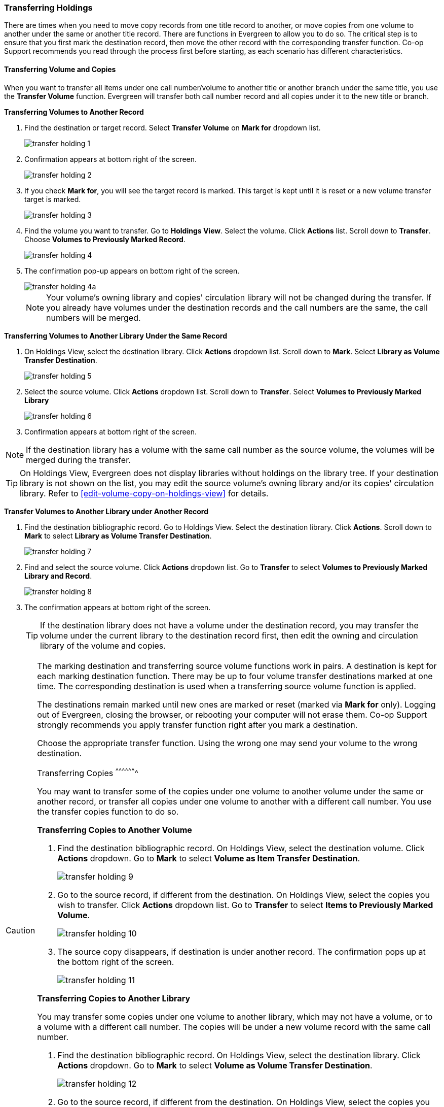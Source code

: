 Transferring Holdings
~~~~~~~~~~~~~~~~~~~~~

There are times when you need to move copy records from one title record to another, or move copies from one volume to another under the same or another title record. There are functions in Evergreen to allow you to do so. The critical step is to ensure that you first mark the destination record, then move the other record with the corresponding transfer function. Co-op Support recommends you read through the process first before starting, as each scenario has different characteristics.

Transferring Volume and Copies
^^^^^^^^^^^^^^^^^^^^^^^^^^^^^^^

When you want to transfer all items under one call number/volume to another title or another branch under the same title, you  use the *Transfer Volume* function. Evergreen will transfer both call number record and all copies under it to the new title or branch.

[[transfer-volume-to-another-record]]
*Transferring Volumes to Another Record*


. Find the destination or target record. Select *Transfer Volume* on *Mark for* dropdown list.
+
image::images/cat/transfer-holding-1.png[]
+
. Confirmation appears at bottom right of the screen.
+
image::images/cat/transfer-holding-2.png[]
+
. If you check *Mark for*, you will see the target record is marked. This target is kept until it is reset or a new volume transfer target is marked.
+
image::images/cat/transfer-holding-3.png[]
+
. Find the volume you want to transfer. Go to *Holdings View*. Select the volume. Click *Actions* list. Scroll down to *Transfer*. Choose *Volumes to Previously Marked Record*.
+
image::images/cat/transfer-holding-4.png[]
+
. The confirmation pop-up appears on bottom right of the screen.
+
image::images/cat/transfer-holding-4a.png[]
+
[NOTE]
========
Your volume's owning library and copies' circulation library will not be changed during the transfer. If you already have volumes under the destination records and the call numbers are the same, the call numbers will be merged.
========

[[transfer-volume-to-another-library]]
*Transferring Volumes to Another Library Under the Same Record*

. On Holdings View, select the destination library. Click *Actions* dropdown list. Scroll down to *Mark*. Select *Library as Volume Transfer Destination*.
+
image::images/cat/transfer-holding-5.png[]
+
. Select the source volume. Click *Actions* dropdown list. Scroll down to *Transfer*. Select *Volumes to Previously Marked Library*
+
image::images/cat/transfer-holding-6.png[]
+
. Confirmation appears at bottom right of the screen.

[NOTE]
========
If the destination library has a volume with the same call number as the source volume, the volumes will be merged during the transfer.
========

[TIP]
=======
On Holdings View, Evergreen does not display libraries without holdings on the library tree. If your destination library is not shown on the list, you may edit the source volume's owning library and/or its copies' circulation library. Refer to xref:edit-volume-copy-on-holdings-view[] for details.
=======

*Transfer Volumes to Another Library under Another Record*

. Find the destination bibliographic record. Go to Holdings View. Select the destination library. Click *Actions*. Scroll down to *Mark* to select *Library as Volume Transfer Destination*.
+
image::images/cat/transfer-holding-7.png[]
+
. Find and select the source volume. Click *Actions* dropdown list. Go to *Transfer* to select *Volumes to Previously Marked Library and Record*.
+
image::images/cat/transfer-holding-8.png[]
+
.  The confirmation appears at bottom right of the screen.
+
[TIP]
=====
If the destination library does not have a volume under the destination record, you may transfer the volume under the current library to the destination record first, then edit the owning and circulation library of the volume and copies.
=====

[CAUTION]
=========
The marking destination and transferring source volume functions work in pairs. A destination is kept for each marking destination function. There may be up to four volume transfer destinations marked at one time. The corresponding destination is used when a transferring source volume function is applied.

The destinations remain marked until new ones are marked or reset (marked via *Mark for* only). Logging out of Evergreen, closing the browser, or rebooting your computer will not erase them. Co-op Support strongly recommends you apply transfer function right after you mark a destination.

Choose the appropriate transfer function. Using the wrong one may send your volume to the wrong destination.
==========

[[transfer-copy]]
Transferring Copies
^^^^^^^^^^^^^^^^^^^

You may want to transfer some of the copies under one volume to another volume under the same or another record, or transfer all copies under one volume to another with a different call number. You use the  transfer copies function to do so.

*Transferring Copies to Another Volume*

. Find the destination bibliographic record. On Holdings View, select the destination volume. Click *Actions* dropdown. Go to *Mark* to select *Volume as Item Transfer Destination*.
+
image::images/cat/transfer-holding-9.png[]
+
. Go to the source record, if different from the destination. On Holdings View, select the copies you wish to transfer. Click *Actions* dropdown list. Go to *Transfer* to select *Items to Previously Marked Volume*.
+
image::images/cat/transfer-holding-10.png[]
+
. The source copy disappears, if destination is under another record. The confirmation pops up at the bottom right of the screen.
+
image::images/cat/transfer-holding-11.png[]

*Transferring Copies to Another Library*

You may transfer some copies under one volume to another library, which may not have a volume, or to a volume with a different call number. The copies will be under a new volume record with the same call number.


. Find the destination bibliographic record. On Holdings View, select the destination library. Click *Actions* dropdown. Go to *Mark* to select *Volume as Volume Transfer Destination*.
+
image::images/cat/transfer-holding-12.png[]
+
. Go to the source record, if different from the destination. On Holdings View, select the copies you wish to transfer. Click *Actions* dropdown list. *Go to Transfer* to select *Copies to Previously Marked Library*.
+
image::images/cat/transfer-holding-13.png[]
+
. The copy is transferred to the marked library under a separate volume. The copy's old call number is kept.
+
image::images/cat/transfer-holding-14.png[]
